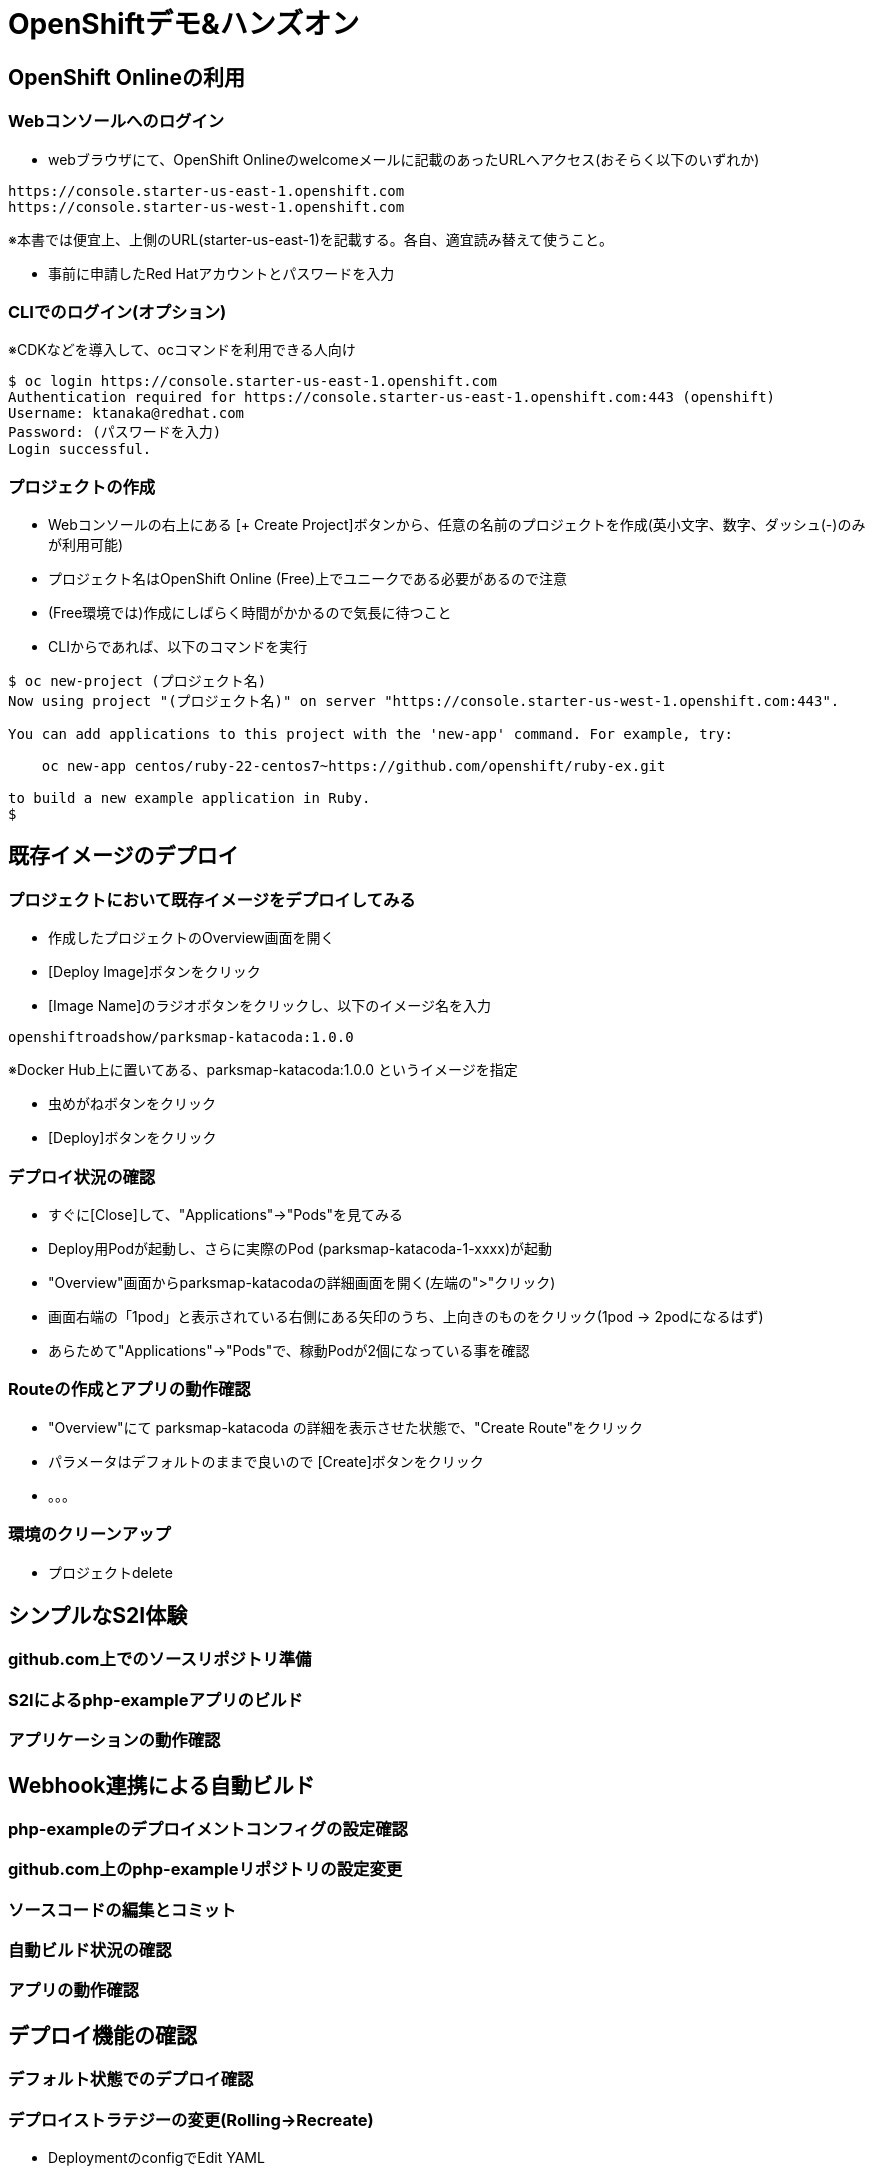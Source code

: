 = OpenShiftデモ&ハンズオン

== OpenShift Onlineの利用

=== Webコンソールへのログイン

* webブラウザにて、OpenShift Onlineのwelcomeメールに記載のあったURLへアクセス(おそらく以下のいずれか)
----
https://console.starter-us-east-1.openshift.com
https://console.starter-us-west-1.openshift.com
----
※本書では便宜上、上側のURL(starter-us-east-1)を記載する。各自、適宜読み替えて使うこと。

* 事前に申請したRed Hatアカウントとパスワードを入力

=== CLIでのログイン(オプション)

※CDKなどを導入して、ocコマンドを利用できる人向け
----
$ oc login https://console.starter-us-east-1.openshift.com
Authentication required for https://console.starter-us-east-1.openshift.com:443 (openshift)
Username: ktanaka@redhat.com
Password: (パスワードを入力)
Login successful.
----

=== プロジェクトの作成

* Webコンソールの右上にある [+ Create Project]ボタンから、任意の名前のプロジェクトを作成(英小文字、数字、ダッシュ(-)のみが利用可能)
* プロジェクト名はOpenShift Online (Free)上でユニークである必要があるので注意
* (Free環境では)作成にしばらく時間がかかるので気長に待つこと
* CLIからであれば、以下のコマンドを実行

----
$ oc new-project (プロジェクト名)
Now using project "(プロジェクト名)" on server "https://console.starter-us-west-1.openshift.com:443".

You can add applications to this project with the 'new-app' command. For example, try:

    oc new-app centos/ruby-22-centos7~https://github.com/openshift/ruby-ex.git

to build a new example application in Ruby.
$
----

== 既存イメージのデプロイ

=== プロジェクトにおいて既存イメージをデプロイしてみる

* 作成したプロジェクトのOverview画面を開く
* [Deploy Image]ボタンをクリック
* [Image Name]のラジオボタンをクリックし、以下のイメージ名を入力
----
openshiftroadshow/parksmap-katacoda:1.0.0
----
※Docker Hub上に置いてある、parksmap-katacoda:1.0.0 というイメージを指定

* 虫めがねボタンをクリック
* [Deploy]ボタンをクリック

=== デプロイ状況の確認

* すぐに[Close]して、"Applications"→"Pods"を見てみる
* Deploy用Podが起動し、さらに実際のPod (parksmap-katacoda-1-xxxx)が起動
* "Overview"画面からparksmap-katacodaの詳細画面を開く(左端の">"クリック)
* 画面右端の「1pod」と表示されている右側にある矢印のうち、上向きのものをクリック(1pod → 2podになるはず)
* あらためて"Applications"→"Pods"で、稼動Podが2個になっている事を確認

=== Routeの作成とアプリの動作確認

* "Overview"にて parksmap-katacoda の詳細を表示させた状態で、"Create Route"をクリック
* パラメータはデフォルトのままで良いので [Create]ボタンをクリック

* 。。。

=== 環境のクリーンアップ

* プロジェクトdelete

== シンプルなS2I体験

=== github.com上でのソースリポジトリ準備

=== S2Iによるphp-exampleアプリのビルド

=== アプリケーションの動作確認



== Webhook連携による自動ビルド

=== php-exampleのデプロイメントコンフィグの設定確認

=== github.com上のphp-exampleリポジトリの設定変更

=== ソースコードの編集とコミット

=== 自動ビルド状況の確認

=== アプリの動作確認



== デプロイ機能の確認

=== デフォルト状態でのデプロイ確認

=== デプロイストラテジーの変更(Rolling→Recreate)

* DeploymentのconfigでEdit YAML
* type: Rolling を type: Recreteに
* rollingParams: のくだりを全消し

=== Recreateストラテジーの確認



== おまけ

=== parksmap-katacodaのデプロイ

=== nationalparks-katacodaをS2Iでデプロイ

=== nationalparks-katacodaの編集







